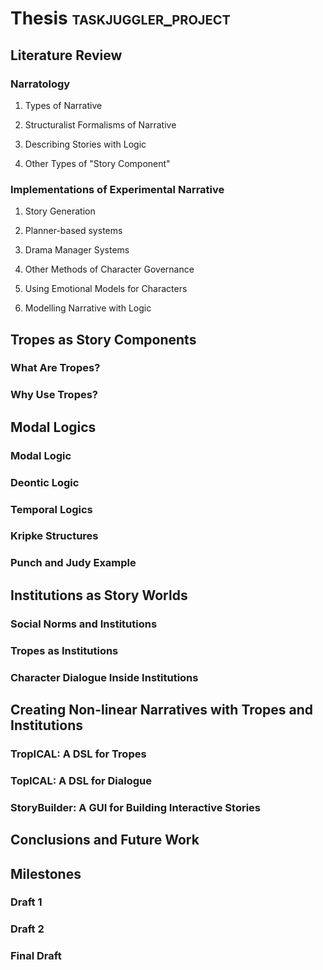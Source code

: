 #+PROPERTY: Effort_ALL 1d 2d 3d 4d 5d 6d 7d 8d 9d 10d
#+COLUMNS: %70ITEM(Task) %Effort %BLOCKER %ORDERED

* Thesis                                                   :taskjuggler_project:

# Now: 13,000 words
# Target: > 50,000 words

# Deadline is Sept 30th, so there are ~100 days left.

# Schedule:
# Lit review first draft: Jul 1st

** Literature Review
:PROPERTIES:
:ORDERED:  t
:END:
*** Narratology
:PROPERTIES:
:ORDERED:  t
:END:
**** Types of Narrative
:PROPERTIES:
:ORDERED:  t
:END:
**** Structuralist Formalisms of Narrative
:PROPERTIES:
:ORDERED:  t
:END:
**** Describing Stories with Logic
:PROPERTIES:
:Effort:   2d
:ORDERED:  t
:END:
**** Other Types of "Story Component"
:PROPERTIES:
:Effort:   1d
:ORDERED:  t
:END:
*** Implementations of Experimental Narrative
:PROPERTIES:
:ORDERED:  t
:END:
**** Story Generation
:PROPERTIES:
:ORDERED:  t
:END:
**** Planner-based systems
:PROPERTIES:
:Effort:   2d
:ORDERED:  t
:END:
**** Drama Manager Systems
:PROPERTIES:
:ORDERED:  t
:END:
**** Other Methods of Character Governance
:PROPERTIES:
:Effort:   1d
:ORDERED:  t
:END:
**** Using Emotional Models for Characters
:PROPERTIES:
:ORDERED:  t
:END:
**** Modelling Narrative with Logic
:PROPERTIES:
:Effort:   2d
:ORDERED:  t
:END:
** Tropes as Story Components
:PROPERTIES:
:ORDERED:  t
:BLOCKER:  previous-sibling
:END:
*** What Are Tropes?
:PROPERTIES:
:Effort:   1d
:ORDERED:  t
:END:
*** Why Use Tropes?
:PROPERTIES:
:Effort:   2d
:ORDERED:  t
:END:
** Modal Logics
:PROPERTIES:
:ORDERED:  t
:BLOCKER:  previous-sibling
:END:
*** Modal Logic
:PROPERTIES:
:Effort:   2d
:ORDERED:  t
:END:
*** Deontic Logic
:PROPERTIES:
:Effort:   1d
:ORDERED:  t
:END:
*** Temporal Logics
:PROPERTIES:
:Effort:   3d
:ORDERED:  t
:END:
*** Kripke Structures
:PROPERTIES:
:Effort:   1d
:ORDERED:  t
:END:
*** Punch and Judy Example
:PROPERTIES:
:Effort:   1d
:ORDERED:  t
:END:
** Institutions as Story Worlds
:PROPERTIES:
:ORDERED:  t
:BLOCKER:  previous-sibling
:END:
*** Social Norms and Institutions
:PROPERTIES:
:Effort:   1d
:ORDERED:  t
:END:
*** Tropes as Institutions
:PROPERTIES:
:Effort:   1d
:ORDERED:  t
:END:
*** Character Dialogue Inside Institutions
:PROPERTIES:
:Effort:   3d
:ORDERED:  t
:END:
** Creating Non-linear Narratives with Tropes and Institutions
:PROPERTIES:
:ORDERED:  t
:BLOCKER:  previous-sibling
:END:
*** TropICAL: A DSL for Tropes
:PROPERTIES:
:Effort:   4d
:ORDERED:  t
:END:
*** TopICAL: A DSL for Dialogue
:PROPERTIES:
:Effort:   3d
:ORDERED:  t
:END:
*** StoryBuilder: A GUI for Building Interactive Stories
:PROPERTIES:
:Effort:   3d
:ORDERED:  t
:END:
** Conclusions and Future Work
:PROPERTIES:
:Effort:   4d
:ORDERED:  t
:BLOCKER:  previous-sibling
:task_id: conclusions
:END:
** Milestones
:PROPERTIES:
:ORDERED:  t
:END:
*** Draft 1
:PROPERTIES:
:ORDERED:  t
:Effort: 5d
:BLOCKER:  conclusions
:END:
*** Draft 2
:PROPERTIES:
:Effort: 14d
:ORDERED:  t
:END:
*** Final Draft
:PROPERTIES:
:Effort: 14d
:ORDERED:  t
:END:

